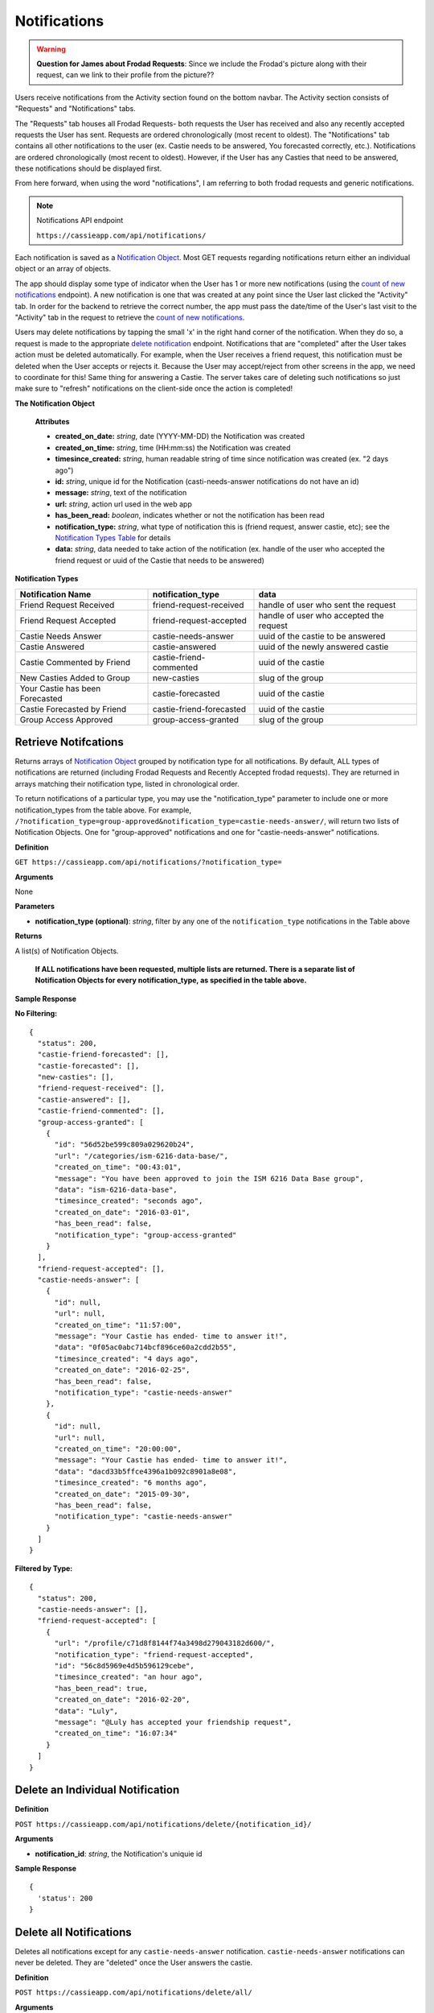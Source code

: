 .. _Notifications:

Notifications
*************

.. warning:: **Question for James about Frodad Requests**:
    Since we include the Frodad's picture along with their request, can we link to their profile from the picture??

Users receive notifications from the Activity section found on the bottom navbar. The Activity section consists of "Requests" and "Notifications" tabs. 

The "Requests" tab houses all Frodad Requests- both requests the User has received and also any recently accepted requests the User has sent. Requests are ordered chronologically (most recent to oldest). 
The "Notifications" tab contains all other notifications to the user (ex. Castie needs to be answered, You forecasted correctly, etc.). Notifications are ordered chronologically (most recent to oldest). However, if the User has any Casties that need to be answered, these notifications should be displayed first. 

From here forward, when using the word "notifications", I am referring to both frodad requests and generic notifications.

.. note:: Notifications API endpoint

    ``https://cassieapp.com/api/notifications/``


Each notification is saved as a `Notification Object`_. Most GET requests regarding notifications return either an individual object or an array of objects.

The app should display some type of indicator when the User has 1 or more new notifications (using the `count of new notifications`_ endpoint). A new notification is one that was created at any point since the User last clicked the "Activity" tab. In order for the backend to retrieve the correct number, the app must pass the date/time of the User's last visit to the "Activity" tab in the request to retrieve the `count of new notifications`_.

Users may delete notifications by tapping the small 'x' in the right hand corner of the notification. When they do so, a request is made to the appropriate `delete notification`_ endpoint. Notifications that are "completed" after the User takes action must be deleted automatically. For example, when the User receives a friend request, this notification must be deleted when the User accepts or rejects it. Because the User may accept/reject from other screens in the app, we need to coordinate for this! Same thing for answering a Castie. The server takes care of deleting such notifications so just make sure to "refresh" notifications on the client-side once the action is completed!

.. _Notification Object:

**The Notification Object**

    **Attributes**

    * **created_on_date:** *string*, date (YYYY-MM-DD) the Notification was created
    * **created_on_time:** *string*, time (HH:mm:ss) the Notification was created
    * **timesince_created:** *string*, human readable string of time since notification was created (ex. "2 days ago")
    * **id:** *string*, unique id for the Notification (casti-needs-answer notifications do not have an id)
    * **message:** *string*, text of the notification
    * **url:** *string*, action url used in the web app
    * **has_been_read:** *boolean*, indicates whether or not the notification has been read

    * **notification_type:** *string*, what type of notification this is (friend request, answer castie, etc); see the `Notification Types Table`_ for details
    * **data:** *string*, data needed to take action of the notification (ex. handle of the user who accepted the friend request or uuid of the Castie that needs to be answered)

.. _Notification Types Table:

**Notification Types**

+-------------------------------+----------------------------------+-----------------------------------------+
|**Notification Name**          | **notification_type**            | **data**                                |
+-------------------------------+----------------------------------+-----------------------------------------+
|Friend Request Received        | friend-request-received          | handle of user who sent the request     |
+-------------------------------+----------------------------------+-----------------------------------------+
|Friend Request Accepted        | friend-request-accepted          | handle of user who accepted the request |
+-------------------------------+----------------------------------+-----------------------------------------+
|Castie Needs Answer            | castie-needs-answer              | uuid of the castie to be answered       |
+-------------------------------+----------------------------------+-----------------------------------------+
|Castie Answered                | castie-answered                  | uuid of the newly answered castie       |
+-------------------------------+----------------------------------+-----------------------------------------+
|Castie Commented by Friend     | castie-friend-commented          | uuid of the castie                      |
+-------------------------------+----------------------------------+-----------------------------------------+
|New Casties Added to Group     | new-casties                      | slug of the group                       |
+-------------------------------+----------------------------------+-----------------------------------------+
|Your Castie has been Forecasted| castie-forecasted                | uuid of the castie                      |
+-------------------------------+----------------------------------+-----------------------------------------+
|Castie Forecasted by Friend    | castie-friend-forecasted         | uuid of the castie                      |
+-------------------------------+----------------------------------+-----------------------------------------+
|Group Access Approved          | group-access-granted             | slug of the group                       |
+-------------------------------+----------------------------------+-----------------------------------------+

.. _retrieve notifications:

---------------------
Retrieve Notifcations
---------------------
Returns arrays of `Notification Object`_ grouped by notification type for all notifications. By default, ALL types of notifications are returned (including Frodad Requests and Recently Accepted frodad requests). They are returned in arrays matching their notification type, listed in chronological order.

To return notifications of a particular type, you may use the "notification_type" parameter to include one or more notification_types from the table above. For example, ``/?notification_type=group-approved&notification_type=castie-needs-answer/``, will return two lists of Notification Objects. One for "group-approved" notifications and one for "castie-needs-answer" notifications.


**Definition**

``GET https://cassieapp.com/api/notifications/?notification_type=``

**Arguments**

None

**Parameters**

* **notification_type (optional)**: *string*, filter by any one of the ``notification_type`` notifications in the Table above

**Returns**

A list(s) of Notification Objects.

    **If ALL notifications have been requested, multiple lists are returned. There is a separate list of Notification Objects for every notification_type, as specified in the table above.**

**Sample Response**

**No Filtering:** ::

    {
      "status": 200,
      "castie-friend-forecasted": [],
      "castie-forecasted": [],
      "new-casties": [],
      "friend-request-received": [],
      "castie-answered": [],
      "castie-friend-commented": [],
      "group-access-granted": [
        {
          "id": "56d52be599c809a029620b24",
          "url": "/categories/ism-6216-data-base/",
          "created_on_time": "00:43:01",
          "message": "You have been approved to join the ISM 6216 Data Base group",
          "data": "ism-6216-data-base",
          "timesince_created": "seconds ago",
          "created_on_date": "2016-03-01",
          "has_been_read": false,
          "notification_type": "group-access-granted"
        }
      ],
      "friend-request-accepted": [],
      "castie-needs-answer": [
        {
          "id": null,
          "url": null,
          "created_on_time": "11:57:00",
          "message": "Your Castie has ended- time to answer it!",
          "data": "0f05ac0abc714bcf896ce60a2cdd2b55",
          "timesince_created": "4 days ago",
          "created_on_date": "2016-02-25",
          "has_been_read": false,
          "notification_type": "castie-needs-answer"
        },
        {
          "id": null,
          "url": null,
          "created_on_time": "20:00:00",
          "message": "Your Castie has ended- time to answer it!",
          "data": "dacd33b5ffce4396a1b092c8901a8e08",
          "timesince_created": "6 months ago",
          "created_on_date": "2015-09-30",
          "has_been_read": false,
          "notification_type": "castie-needs-answer"
        }
      ]
    }

**Filtered by Type:** ::

    {
      "status": 200,
      "castie-needs-answer": [],
      "friend-request-accepted": [
        {
          "url": "/profile/c71d8f8144f74a3498d279043182d600/",
          "notification_type": "friend-request-accepted",
          "id": "56c8d5969e4d5b596129cebe",
          "timesince_created": "an hour ago",
          "has_been_read": true,
          "created_on_date": "2016-02-20",
          "data": "Luly",
          "message": "@Luly has accepted your friendship request",
          "created_on_time": "16:07:34"
        }
      ]
    }


.. _delete notification:

---------------------------------
Delete an Individual Notification
---------------------------------

**Definition**

``POST https://cassieapp.com/api/notifications/delete/{notification_id}/``

**Arguments**

* **notification_id**: *string*, the Notification's uniquie id 

**Sample Response** ::

    {
      'status': 200
    }


------------------------
Delete all Notifications
------------------------

Deletes all notifications except for any ``castie-needs-answer`` notification. ``castie-needs-answer`` notifications can never be deleted. They are "deleted" once the User answers the castie.

**Definition**

``POST https://cassieapp.com/api/notifications/delete/all/``

**Arguments**

None

**Sample Response** ::

  {
    "status": 200,
    "delete-all": "all notifications have been deleted"
  }


.. _count of new notifications:

-------------------------------------
Retrieve a Count of New Notifications
-------------------------------------

Returns a count of the number of new notifications since the User last visited the "Activity" section. The date and time of the last visit must be passed in the request.

**Definition**

``GET https://cassieapp.com/api/notifications/count/?last_seen_date={last_seen_date}&last_seen_time={last_seen_time}``

**Arguments**

None

**Parameters**

* **last_seen_date**: *string*, date (YYYY-MM-DD) the User last clicked on the "Activity" tab
* **last_seen_time**: *string*, time (HH:mm:ss) the User last clicked on the "Activity" tab

**Sample Response** ::

    {
      "status": 200,
      "count": 3
    }

